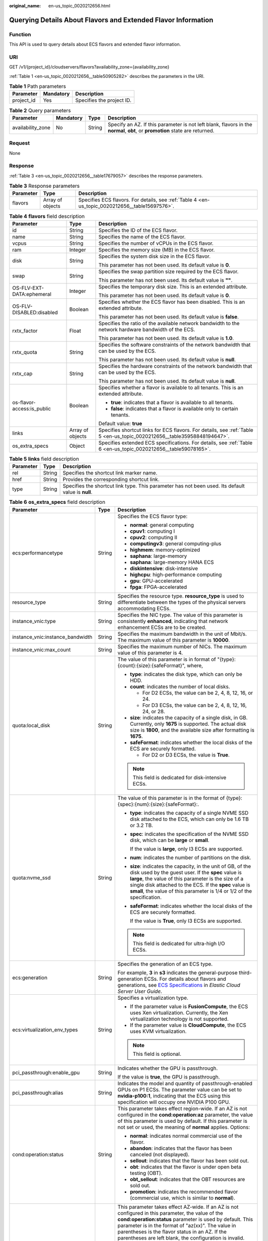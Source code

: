 :original_name: en-us_topic_0020212656.html

.. _en-us_topic_0020212656:

Querying Details About Flavors and Extended Flavor Information
==============================================================

Function
--------

This API is used to query details about ECS flavors and extended flavor information.

URI
---

GET /v1/{project_id}/cloudservers/flavors?availability_zone={availability_zone}

:ref:`Table 1 <en-us_topic_0020212656__table50905282>` describes the parameters in the URI.

.. _en-us_topic_0020212656__table50905282:

.. table:: **Table 1** Path parameters

   ========== ========= =========================
   Parameter  Mandatory Description
   ========== ========= =========================
   project_id Yes       Specifies the project ID.
   ========== ========= =========================

.. table:: **Table 2** Query parameters

   +-------------------+-----------+--------+------------------------------------------------------------------------------------------------------------------------------+
   | Parameter         | Mandatory | Type   | Description                                                                                                                  |
   +===================+===========+========+==============================================================================================================================+
   | availability_zone | No        | String | Specify an AZ. If this parameter is not left blank, flavors in the **normal**, **obt**, or **promotion** state are returned. |
   +-------------------+-----------+--------+------------------------------------------------------------------------------------------------------------------------------+

Request
-------

None

Response
--------

:ref:`Table 3 <en-us_topic_0020212656__table17679057>` describes the response parameters.

.. _en-us_topic_0020212656__table17679057:

.. table:: **Table 3** Response parameters

   +-----------+------------------+-------------------------------------------------------------------------------------------------+
   | Parameter | Type             | Description                                                                                     |
   +===========+==================+=================================================================================================+
   | flavors   | Array of objects | Specifies ECS flavors. For details, see :ref:`Table 4 <en-us_topic_0020212656__table15697576>`. |
   +-----------+------------------+-------------------------------------------------------------------------------------------------+

.. _en-us_topic_0020212656__table15697576:

.. table:: **Table 4** **flavors** field description

   +----------------------------+-----------------------+--------------------------------------------------------------------------------------------------------------------------+
   | Parameter                  | Type                  | Description                                                                                                              |
   +============================+=======================+==========================================================================================================================+
   | id                         | String                | Specifies the ID of the ECS flavor.                                                                                      |
   +----------------------------+-----------------------+--------------------------------------------------------------------------------------------------------------------------+
   | name                       | String                | Specifies the name of the ECS flavor.                                                                                    |
   +----------------------------+-----------------------+--------------------------------------------------------------------------------------------------------------------------+
   | vcpus                      | String                | Specifies the number of vCPUs in the ECS flavor.                                                                         |
   +----------------------------+-----------------------+--------------------------------------------------------------------------------------------------------------------------+
   | ram                        | Integer               | Specifies the memory size (MB) in the ECS flavor.                                                                        |
   +----------------------------+-----------------------+--------------------------------------------------------------------------------------------------------------------------+
   | disk                       | String                | Specifies the system disk size in the ECS flavor.                                                                        |
   |                            |                       |                                                                                                                          |
   |                            |                       | This parameter has not been used. Its default value is **0**.                                                            |
   +----------------------------+-----------------------+--------------------------------------------------------------------------------------------------------------------------+
   | swap                       | String                | Specifies the swap partition size required by the ECS flavor.                                                            |
   |                            |                       |                                                                                                                          |
   |                            |                       | This parameter has not been used. Its default value is **""**.                                                           |
   +----------------------------+-----------------------+--------------------------------------------------------------------------------------------------------------------------+
   | OS-FLV-EXT-DATA:ephemeral  | Integer               | Specifies the temporary disk size. This is an extended attribute.                                                        |
   |                            |                       |                                                                                                                          |
   |                            |                       | This parameter has not been used. Its default value is **0**.                                                            |
   +----------------------------+-----------------------+--------------------------------------------------------------------------------------------------------------------------+
   | OS-FLV-DISABLED:disabled   | Boolean               | Specifies whether the ECS flavor has been disabled. This is an extended attribute.                                       |
   |                            |                       |                                                                                                                          |
   |                            |                       | This parameter has not been used. Its default value is **false**.                                                        |
   +----------------------------+-----------------------+--------------------------------------------------------------------------------------------------------------------------+
   | rxtx_factor                | Float                 | Specifies the ratio of the available network bandwidth to the network hardware bandwidth of the ECS.                     |
   |                            |                       |                                                                                                                          |
   |                            |                       | This parameter has not been used. Its default value is **1.0**.                                                          |
   +----------------------------+-----------------------+--------------------------------------------------------------------------------------------------------------------------+
   | rxtx_quota                 | String                | Specifies the software constraints of the network bandwidth that can be used by the ECS.                                 |
   |                            |                       |                                                                                                                          |
   |                            |                       | This parameter has not been used. Its default value is **null**.                                                         |
   +----------------------------+-----------------------+--------------------------------------------------------------------------------------------------------------------------+
   | rxtx_cap                   | String                | Specifies the hardware constraints of the network bandwidth that can be used by the ECS.                                 |
   |                            |                       |                                                                                                                          |
   |                            |                       | This parameter has not been used. Its default value is **null**.                                                         |
   +----------------------------+-----------------------+--------------------------------------------------------------------------------------------------------------------------+
   | os-flavor-access:is_public | Boolean               | Specifies whether a flavor is available to all tenants. This is an extended attribute.                                   |
   |                            |                       |                                                                                                                          |
   |                            |                       | -  **true**: indicates that a flavor is available to all tenants.                                                        |
   |                            |                       | -  **false**: indicates that a flavor is available only to certain tenants.                                              |
   |                            |                       |                                                                                                                          |
   |                            |                       | Default value: **true**                                                                                                  |
   +----------------------------+-----------------------+--------------------------------------------------------------------------------------------------------------------------+
   | links                      | Array of objects      | Specifies shortcut links for ECS flavors. For details, see :ref:`Table 5 <en-us_topic_0020212656__table35958848194647>`. |
   +----------------------------+-----------------------+--------------------------------------------------------------------------------------------------------------------------+
   | os_extra_specs             | Object                | Specifies extended ECS specifications. For details, see :ref:`Table 6 <en-us_topic_0020212656__table59078165>`.          |
   +----------------------------+-----------------------+--------------------------------------------------------------------------------------------------------------------------+

.. _en-us_topic_0020212656__table35958848194647:

.. table:: **Table 5** **links** field description

   +-----------+--------+----------------------------------------------------------------------------------------------------+
   | Parameter | Type   | Description                                                                                        |
   +===========+========+====================================================================================================+
   | rel       | String | Specifies the shortcut link marker name.                                                           |
   +-----------+--------+----------------------------------------------------------------------------------------------------+
   | href      | String | Provides the corresponding shortcut link.                                                          |
   +-----------+--------+----------------------------------------------------------------------------------------------------+
   | type      | String | Specifies the shortcut link type. This parameter has not been used. Its default value is **null**. |
   +-----------+--------+----------------------------------------------------------------------------------------------------+

.. _en-us_topic_0020212656__table59078165:

.. table:: **Table 6** **os_extra_specs** field description

   +----------------------------------+-----------------------+----------------------------------------------------------------------------------------------------------------------------------------------------------------------------------------------------------------------------------------------------------------------------------------------------------------------------------------------------------------------------------------------------------------------------+
   | Parameter                        | Type                  | Description                                                                                                                                                                                                                                                                                                                                                                                                                |
   +==================================+=======================+============================================================================================================================================================================================================================================================================================================================================================================================================================+
   | ecs:performancetype              | String                | Specifies the ECS flavor type:                                                                                                                                                                                                                                                                                                                                                                                             |
   |                                  |                       |                                                                                                                                                                                                                                                                                                                                                                                                                            |
   |                                  |                       | -  **normal**: general computing                                                                                                                                                                                                                                                                                                                                                                                           |
   |                                  |                       | -  **cpuv1**: computing I                                                                                                                                                                                                                                                                                                                                                                                                  |
   |                                  |                       | -  **cpuv2**: computing II                                                                                                                                                                                                                                                                                                                                                                                                 |
   |                                  |                       | -  **computingv3**: general computing-plus                                                                                                                                                                                                                                                                                                                                                                                 |
   |                                  |                       | -  **highmem**: memory-optimized                                                                                                                                                                                                                                                                                                                                                                                           |
   |                                  |                       | -  **saphana**: large-memory                                                                                                                                                                                                                                                                                                                                                                                               |
   |                                  |                       | -  **saphana**: large-memory HANA ECS                                                                                                                                                                                                                                                                                                                                                                                      |
   |                                  |                       | -  **diskintensive**: disk-intensive                                                                                                                                                                                                                                                                                                                                                                                       |
   |                                  |                       | -  **highcpu**: high-performance computing                                                                                                                                                                                                                                                                                                                                                                                 |
   |                                  |                       | -  **gpu**: GPU-accelerated                                                                                                                                                                                                                                                                                                                                                                                                |
   |                                  |                       | -  **fpga**: FPGA-accelerated                                                                                                                                                                                                                                                                                                                                                                                              |
   +----------------------------------+-----------------------+----------------------------------------------------------------------------------------------------------------------------------------------------------------------------------------------------------------------------------------------------------------------------------------------------------------------------------------------------------------------------------------------------------------------------+
   | resource_type                    | String                | Specifies the resource type. **resource_type** is used to differentiate between the types of the physical servers accommodating ECSs.                                                                                                                                                                                                                                                                                      |
   +----------------------------------+-----------------------+----------------------------------------------------------------------------------------------------------------------------------------------------------------------------------------------------------------------------------------------------------------------------------------------------------------------------------------------------------------------------------------------------------------------------+
   | instance_vnic:type               | String                | Specifies the NIC type. The value of this parameter is consistently **enhanced**, indicating that network enhancement ECSs are to be created.                                                                                                                                                                                                                                                                              |
   +----------------------------------+-----------------------+----------------------------------------------------------------------------------------------------------------------------------------------------------------------------------------------------------------------------------------------------------------------------------------------------------------------------------------------------------------------------------------------------------------------------+
   | instance_vnic:instance_bandwidth | String                | Specifies the maximum bandwidth in the unit of Mbit/s. The maximum value of this parameter is **10000**.                                                                                                                                                                                                                                                                                                                   |
   +----------------------------------+-----------------------+----------------------------------------------------------------------------------------------------------------------------------------------------------------------------------------------------------------------------------------------------------------------------------------------------------------------------------------------------------------------------------------------------------------------------+
   | instance_vnic:max_count          | String                | Specifies the maximum number of NICs. The maximum value of this parameter is 4.                                                                                                                                                                                                                                                                                                                                            |
   +----------------------------------+-----------------------+----------------------------------------------------------------------------------------------------------------------------------------------------------------------------------------------------------------------------------------------------------------------------------------------------------------------------------------------------------------------------------------------------------------------------+
   | quota:local_disk                 | String                | The value of this parameter is in format of "{type}:{count}:{size}:{safeFormat}", where,                                                                                                                                                                                                                                                                                                                                   |
   |                                  |                       |                                                                                                                                                                                                                                                                                                                                                                                                                            |
   |                                  |                       | -  **type**: indicates the disk type, which can only be HDD.                                                                                                                                                                                                                                                                                                                                                               |
   |                                  |                       | -  **count**: indicates the number of local disks.                                                                                                                                                                                                                                                                                                                                                                         |
   |                                  |                       |                                                                                                                                                                                                                                                                                                                                                                                                                            |
   |                                  |                       |    -  For D2 ECSs, the value can be 2, 4, 8, 12, 16, or 24.                                                                                                                                                                                                                                                                                                                                                                |
   |                                  |                       |    -  For D3 ECSs, the value can be 2, 4, 8, 12, 16, 24, or 28.                                                                                                                                                                                                                                                                                                                                                            |
   |                                  |                       |                                                                                                                                                                                                                                                                                                                                                                                                                            |
   |                                  |                       | -  **size**: indicates the capacity of a single disk, in GB. Currently, only **1675** is supported. The actual disk size is **1800**, and the available size after formatting is **1675**.                                                                                                                                                                                                                                 |
   |                                  |                       | -  **safeFormat**: indicates whether the local disks of the ECS are securely formatted.                                                                                                                                                                                                                                                                                                                                    |
   |                                  |                       |                                                                                                                                                                                                                                                                                                                                                                                                                            |
   |                                  |                       |    -  For D2 or D3 ECSs, the value is **True**.                                                                                                                                                                                                                                                                                                                                                                            |
   |                                  |                       |                                                                                                                                                                                                                                                                                                                                                                                                                            |
   |                                  |                       | .. note::                                                                                                                                                                                                                                                                                                                                                                                                                  |
   |                                  |                       |                                                                                                                                                                                                                                                                                                                                                                                                                            |
   |                                  |                       |    This field is dedicated for disk-intensive ECSs.                                                                                                                                                                                                                                                                                                                                                                        |
   +----------------------------------+-----------------------+----------------------------------------------------------------------------------------------------------------------------------------------------------------------------------------------------------------------------------------------------------------------------------------------------------------------------------------------------------------------------------------------------------------------------+
   | quota:nvme_ssd                   | String                | The value of this parameter is in the format of {type}:{spec}:{num}:{size}:{safeFormat}:.                                                                                                                                                                                                                                                                                                                                  |
   |                                  |                       |                                                                                                                                                                                                                                                                                                                                                                                                                            |
   |                                  |                       | -  **type**: indicates the capacity of a single NVME SSD disk attached to the ECS, which can only be 1.6 TB or 3.2 TB.                                                                                                                                                                                                                                                                                                     |
   |                                  |                       |                                                                                                                                                                                                                                                                                                                                                                                                                            |
   |                                  |                       | -  **spec**: indicates the specification of the NVME SSD disk, which can be **large** or **small**.                                                                                                                                                                                                                                                                                                                        |
   |                                  |                       |                                                                                                                                                                                                                                                                                                                                                                                                                            |
   |                                  |                       |    If the value is **large**, only I3 ECSs are supported.                                                                                                                                                                                                                                                                                                                                                                  |
   |                                  |                       |                                                                                                                                                                                                                                                                                                                                                                                                                            |
   |                                  |                       | -  **num**: indicates the number of partitions on the disk.                                                                                                                                                                                                                                                                                                                                                                |
   |                                  |                       |                                                                                                                                                                                                                                                                                                                                                                                                                            |
   |                                  |                       | -  **size**: indicates the capacity, in the unit of GB, of the disk used by the guest user. If the **spec** value is **large**, the value of this parameter is the size of a single disk attached to the ECS. If the **spec** value is **small**, the value of this parameter is 1/4 or 1/2 of the specification.                                                                                                          |
   |                                  |                       |                                                                                                                                                                                                                                                                                                                                                                                                                            |
   |                                  |                       | -  **safeFormat**: indicates whether the local disks of the ECS are securely formatted.                                                                                                                                                                                                                                                                                                                                    |
   |                                  |                       |                                                                                                                                                                                                                                                                                                                                                                                                                            |
   |                                  |                       |    If the value is **True**, only I3 ECSs are supported.                                                                                                                                                                                                                                                                                                                                                                   |
   |                                  |                       |                                                                                                                                                                                                                                                                                                                                                                                                                            |
   |                                  |                       | .. note::                                                                                                                                                                                                                                                                                                                                                                                                                  |
   |                                  |                       |                                                                                                                                                                                                                                                                                                                                                                                                                            |
   |                                  |                       |    This field is dedicated for ultra-high I/O ECSs.                                                                                                                                                                                                                                                                                                                                                                        |
   +----------------------------------+-----------------------+----------------------------------------------------------------------------------------------------------------------------------------------------------------------------------------------------------------------------------------------------------------------------------------------------------------------------------------------------------------------------------------------------------------------------+
   | ecs:generation                   | String                | Specifies the generation of an ECS type.                                                                                                                                                                                                                                                                                                                                                                                   |
   |                                  |                       |                                                                                                                                                                                                                                                                                                                                                                                                                            |
   |                                  |                       | For example, **3** in **s3** indicates the general-purpose third-generation ECSs. For details about flavors and generations, see `ECS Specifications <https://docs.otc.t-systems.com/en-us/usermanual/ecs/en-us_topic_0177512565.html>`__ in *Elastic Cloud Server User Guide*.                                                                                                                                            |
   +----------------------------------+-----------------------+----------------------------------------------------------------------------------------------------------------------------------------------------------------------------------------------------------------------------------------------------------------------------------------------------------------------------------------------------------------------------------------------------------------------------+
   | ecs:virtualization_env_types     | String                | Specifies a virtualization type.                                                                                                                                                                                                                                                                                                                                                                                           |
   |                                  |                       |                                                                                                                                                                                                                                                                                                                                                                                                                            |
   |                                  |                       | -  If the parameter value is **FusionCompute**, the ECS uses Xen virtualization. Currently, the Xen virtualization technology is not supported.                                                                                                                                                                                                                                                                            |
   |                                  |                       | -  If the parameter value is **CloudCompute**, the ECS uses KVM virtualization.                                                                                                                                                                                                                                                                                                                                            |
   |                                  |                       |                                                                                                                                                                                                                                                                                                                                                                                                                            |
   |                                  |                       | .. note::                                                                                                                                                                                                                                                                                                                                                                                                                  |
   |                                  |                       |                                                                                                                                                                                                                                                                                                                                                                                                                            |
   |                                  |                       |    This field is optional.                                                                                                                                                                                                                                                                                                                                                                                                 |
   +----------------------------------+-----------------------+----------------------------------------------------------------------------------------------------------------------------------------------------------------------------------------------------------------------------------------------------------------------------------------------------------------------------------------------------------------------------------------------------------------------------+
   | pci_passthrough:enable_gpu       | String                | Indicates whether the GPU is passthrough.                                                                                                                                                                                                                                                                                                                                                                                  |
   |                                  |                       |                                                                                                                                                                                                                                                                                                                                                                                                                            |
   |                                  |                       | If the value is **true**, the GPU is passthrough.                                                                                                                                                                                                                                                                                                                                                                          |
   +----------------------------------+-----------------------+----------------------------------------------------------------------------------------------------------------------------------------------------------------------------------------------------------------------------------------------------------------------------------------------------------------------------------------------------------------------------------------------------------------------------+
   | pci_passthrough:alias            | String                | Indicates the model and quantity of passthrough-enabled GPUs on P1 ECSs. The parameter value can be set to **nvidia-p100:1**, indicating that the ECS using this specification will occupy one NVIDIA P100 GPU.                                                                                                                                                                                                            |
   +----------------------------------+-----------------------+----------------------------------------------------------------------------------------------------------------------------------------------------------------------------------------------------------------------------------------------------------------------------------------------------------------------------------------------------------------------------------------------------------------------------+
   | cond:operation:status            | String                | This parameter takes effect region-wide. If an AZ is not configured in the **cond:operation:az** parameter, the value of this parameter is used by default. If this parameter is not set or used, the meaning of **normal** applies. Options:                                                                                                                                                                              |
   |                                  |                       |                                                                                                                                                                                                                                                                                                                                                                                                                            |
   |                                  |                       | -  **normal**: indicates normal commercial use of the flavor.                                                                                                                                                                                                                                                                                                                                                              |
   |                                  |                       | -  **abandon**: indicates that the flavor has been canceled (not displayed).                                                                                                                                                                                                                                                                                                                                               |
   |                                  |                       | -  **sellout**: indicates that the flavor has been sold out.                                                                                                                                                                                                                                                                                                                                                               |
   |                                  |                       | -  **obt**: indicates that the flavor is under open beta testing (OBT).                                                                                                                                                                                                                                                                                                                                                    |
   |                                  |                       | -  **obt_sellout**: indicates that the OBT resources are sold out.                                                                                                                                                                                                                                                                                                                                                         |
   |                                  |                       | -  **promotion**: indicates the recommended flavor (commercial use, which is similar to **normal**).                                                                                                                                                                                                                                                                                                                       |
   +----------------------------------+-----------------------+----------------------------------------------------------------------------------------------------------------------------------------------------------------------------------------------------------------------------------------------------------------------------------------------------------------------------------------------------------------------------------------------------------------------------+
   | cond:operation:az                | String                | This parameter takes effect AZ-wide. If an AZ is not configured in this parameter, the value of the **cond:operation:status** parameter is used by default. This parameter is in the format of "az(xx)". The value in parentheses is the flavor status in an AZ. If the parentheses are left blank, the configuration is invalid. The **cond:operation:az** options are the same as the **cond:operation:status** options. |
   |                                  |                       |                                                                                                                                                                                                                                                                                                                                                                                                                            |
   |                                  |                       | For example, a flavor is for commercial use in AZs 0 and 3, sold out in AZ 1, for OBT in AZ 2, and is canceled in other AZs. Then, set parameters as follows:                                                                                                                                                                                                                                                              |
   |                                  |                       |                                                                                                                                                                                                                                                                                                                                                                                                                            |
   |                                  |                       | -  **cond:operation:status**: **abandon**                                                                                                                                                                                                                                                                                                                                                                                  |
   |                                  |                       | -  **cond:operation:az**: **az0(normal), az1(sellout), az2(obt), az3(normal)**                                                                                                                                                                                                                                                                                                                                             |
   |                                  |                       |                                                                                                                                                                                                                                                                                                                                                                                                                            |
   |                                  |                       | .. note::                                                                                                                                                                                                                                                                                                                                                                                                                  |
   |                                  |                       |                                                                                                                                                                                                                                                                                                                                                                                                                            |
   |                                  |                       |    Configure this parameter if the flavor status in an AZ is different from the **cond:operation:status** value.                                                                                                                                                                                                                                                                                                           |
   +----------------------------------+-----------------------+----------------------------------------------------------------------------------------------------------------------------------------------------------------------------------------------------------------------------------------------------------------------------------------------------------------------------------------------------------------------------------------------------------------------------+
   | quota:max_rate                   | String                | Specifies the maximum bandwidth.                                                                                                                                                                                                                                                                                                                                                                                           |
   |                                  |                       |                                                                                                                                                                                                                                                                                                                                                                                                                            |
   |                                  |                       | -  Unit: Mbit/s. If a bandwidth is in the unit of Gbit/s, it must be divided by 1000.                                                                                                                                                                                                                                                                                                                                      |
   +----------------------------------+-----------------------+----------------------------------------------------------------------------------------------------------------------------------------------------------------------------------------------------------------------------------------------------------------------------------------------------------------------------------------------------------------------------------------------------------------------------+
   | quota:min_rate                   | String                | Specified the assured bandwidth.                                                                                                                                                                                                                                                                                                                                                                                           |
   |                                  |                       |                                                                                                                                                                                                                                                                                                                                                                                                                            |
   |                                  |                       | -  Unit: Mbit/s. If a bandwidth is in the unit of Gbit/s, it must be divided by 1000.                                                                                                                                                                                                                                                                                                                                      |
   +----------------------------------+-----------------------+----------------------------------------------------------------------------------------------------------------------------------------------------------------------------------------------------------------------------------------------------------------------------------------------------------------------------------------------------------------------------------------------------------------------------+
   | quota:max_pps                    | String                | Specifies the maximum intranet PPS.                                                                                                                                                                                                                                                                                                                                                                                        |
   |                                  |                       |                                                                                                                                                                                                                                                                                                                                                                                                                            |
   |                                  |                       | -  Unit: number. If a value is in the unit of 10000, it must be divided by 10000.                                                                                                                                                                                                                                                                                                                                          |
   +----------------------------------+-----------------------+----------------------------------------------------------------------------------------------------------------------------------------------------------------------------------------------------------------------------------------------------------------------------------------------------------------------------------------------------------------------------------------------------------------------------+
   | cond:operation:charge            | String                | Specifies a billing type.                                                                                                                                                                                                                                                                                                                                                                                                  |
   |                                  |                       |                                                                                                                                                                                                                                                                                                                                                                                                                            |
   |                                  |                       | -  Both billing types are supported if this parameter is not set.                                                                                                                                                                                                                                                                                                                                                          |
   |                                  |                       | -  Pay-per-use                                                                                                                                                                                                                                                                                                                                                                                                             |
   +----------------------------------+-----------------------+----------------------------------------------------------------------------------------------------------------------------------------------------------------------------------------------------------------------------------------------------------------------------------------------------------------------------------------------------------------------------------------------------------------------------+
   | cond:compute                     | String                | Specifies computing constraints.                                                                                                                                                                                                                                                                                                                                                                                           |
   |                                  |                       |                                                                                                                                                                                                                                                                                                                                                                                                                            |
   |                                  |                       | -  **autorecovery**: indicates that automatic recovery is supported.                                                                                                                                                                                                                                                                                                                                                       |
   |                                  |                       | -  If this parameter does not exist, automatic recovery is not supported.                                                                                                                                                                                                                                                                                                                                                  |
   +----------------------------------+-----------------------+----------------------------------------------------------------------------------------------------------------------------------------------------------------------------------------------------------------------------------------------------------------------------------------------------------------------------------------------------------------------------------------------------------------------------+

.. note::

   For more information, see "ECS Specifications and Types" in *Elastic Cloud Server User Guide*.

Example Request
---------------

.. code-block:: text

   GET https://{endpoint}/v1/{project_id}/cloudservers/flavors?availability_zone=availability_value

Example Response
----------------

.. code-block::

   {
       "flavors": [
           {
               "id": "c3.2xlarge.2",
               "name": "c3.2xlarge.2",
               "vcpus": "8",
               "ram": 16384,
               "disk": "0",
               "swap": "",
               "links": [
                   {
                       "rel": "self",
                       "href": "https://ecs.region.xxx.com/v1.0/743b4c0428d94531b9f2add666642e6b/flavors/c3.2xlarge.2",
                       "type": null
                   },
                   {
                       "rel": "bookmark",
                       "href": "https://ecs.region.xxx.com/743b4c0428d94531b9f2add666642e6b/flavors/c3.2xlarge.2",
                       "type": null
                   }
               ],
               "OS-FLV-EXT-DATA:ephemeral": 0,
               "rxtx_factor": 1,
               "OS-FLV-DISABLED:disabled": false,
               "rxtx_quota": null,
               "rxtx_cap": null,
               "os-flavor-access:is_public": true,
               "os_extra_specs": {
                   "ecs:virtualization_env_types": "CloudCompute",
                   "ecs:generation": "c3",
                   "ecs:performancetype": "computingv3",
                   "resource_type": "IOoptimizedC3_2"
               }
           }
       ]
   }

Returned Values
---------------

See :ref:`Returned Values for General Requests <en-us_topic_0022067716>`.

Error Codes
-----------

See :ref:`Error Codes <en-us_topic_0022067717>`.
